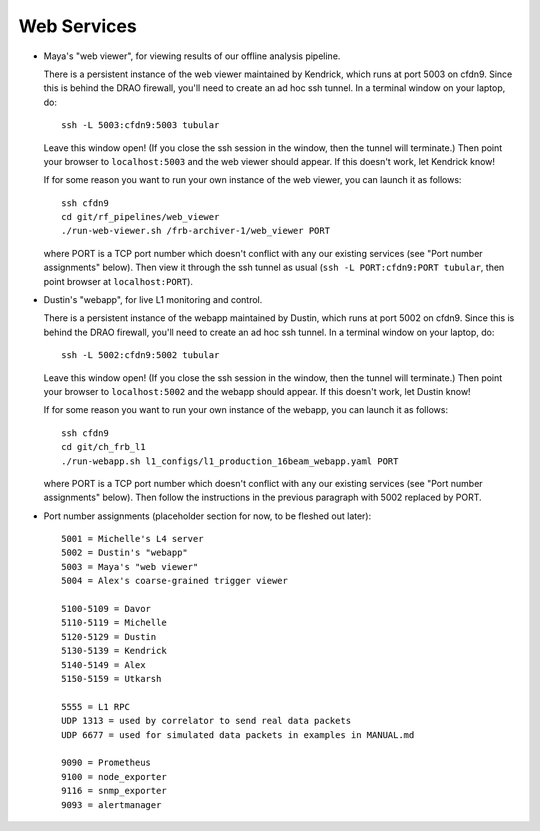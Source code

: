 Web Services
------------

- Maya's "web viewer", for viewing results of our offline analysis pipeline.

  There is a persistent instance of the web viewer maintained by Kendrick, which runs at port 5003 on cfdn9.
  Since this is behind the DRAO firewall, you'll need to create an ad hoc ssh tunnel.
  In a terminal window on your laptop, do::

    ssh -L 5003:cfdn9:5003 tubular

  Leave this window open!  (If you close the ssh session in the window, then the tunnel will terminate.)
  Then point your browser to ``localhost:5003`` and the web viewer should appear.  If this doesn't work, let Kendrick know!

  If for some reason you want to run your own instance of the web viewer, you can launch it as follows::

    ssh cfdn9
    cd git/rf_pipelines/web_viewer
    ./run-web-viewer.sh /frb-archiver-1/web_viewer PORT

  where PORT is a TCP port number which doesn't conflict with any our existing services (see "Port number assignments" below).
  Then view it through the ssh tunnel as usual (``ssh -L PORT:cfdn9:PORT tubular``, then point browser at ``localhost:PORT``).

- Dustin's "webapp", for live L1 monitoring and control.

  There is a persistent instance of the webapp maintained by Dustin, which runs at port 5002 on cfdn9.
  Since this is behind the DRAO firewall, you'll need to create an ad hoc ssh tunnel.
  In a terminal window on your laptop, do::

    ssh -L 5002:cfdn9:5002 tubular

  Leave this window open!  (If you close the ssh session in the window, then the tunnel will terminate.)
  Then point your browser to ``localhost:5002`` and the webapp should appear.  If this doesn't work, let Dustin know!
  
  If for some reason you want to run your own instance of the webapp, you can launch it as follows::

    ssh cfdn9
    cd git/ch_frb_l1
    ./run-webapp.sh l1_configs/l1_production_16beam_webapp.yaml PORT

  where PORT is a TCP port number which doesn't conflict with any our existing services (see "Port number assignments" below).
  Then follow the instructions in the previous paragraph with 5002 replaced by PORT.

- Port number assignments (placeholder section for now, to be fleshed out later)::

    5001 = Michelle's L4 server
    5002 = Dustin's "webapp"
    5003 = Maya's "web viewer"
    5004 = Alex's coarse-grained trigger viewer

    5100-5109 = Davor
    5110-5119 = Michelle
    5120-5129 = Dustin
    5130-5139 = Kendrick
    5140-5149 = Alex
    5150-5159 = Utkarsh

    5555 = L1 RPC  
    UDP 1313 = used by correlator to send real data packets
    UDP 6677 = used for simulated data packets in examples in MANUAL.md

    9090 = Prometheus
    9100 = node_exporter
    9116 = snmp_exporter
    9093 = alertmanager
